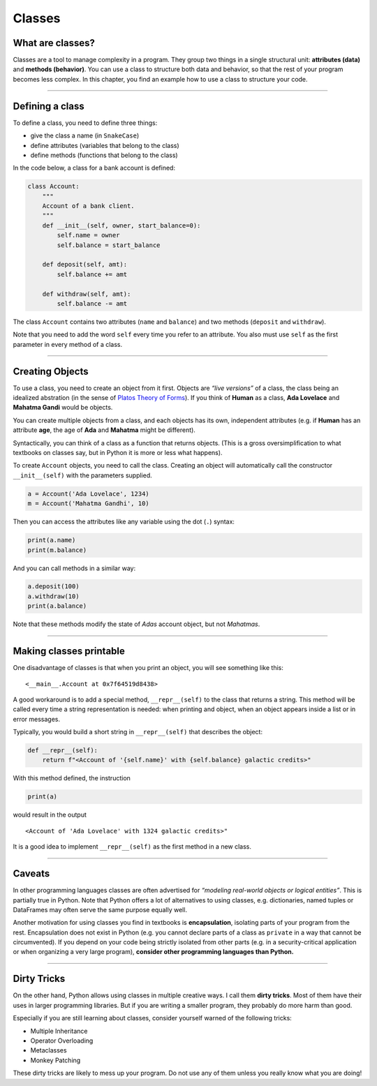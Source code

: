 Classes
=======

What are classes?
-----------------

Classes are a tool to manage complexity in a program. They group two
things in a single structural unit: **attributes (data)** and **methods
(behavior)**.
You can use a class to structure both data and behavior, so that the rest of your program becomes less complex.
In this chapter, you find an example how to use a class to structure your code.

--------------

Defining a class
----------------

To define a class, you need to define three things:

-  give the class a name (in ``SnakeCase``)
-  define attributes (variables that belong to the class)
-  define methods (functions that belong to the class)

In the code below, a class for a bank account is defined:

.. code:: python3

   class Account:
       """
       Account of a bank client.
       """
       def __init__(self, owner, start_balance=0):
           self.name = owner
           self.balance = start_balance

       def deposit(self, amt):
           self.balance += amt

       def withdraw(self, amt):
           self.balance -= amt

The class ``Account`` contains two attributes (``name`` and ``balance``)
and two methods (``deposit`` and ``withdraw``).

Note that you need to add the word ``self`` every time you refer to an
attribute. You also must use ``self`` as the first parameter in every
method of a class.

--------------

Creating Objects
----------------

To use a class, you need to create an object from it first. Objects are
*“live versions”* of a class, the class being an idealized abstration
(in the sense of `Platos Theory of Forms <https://en.wikipedia.org/wiki/Theory_of_forms>`__). 
If you think of **Human** as a class, **Ada Lovelace** and **Mahatma Gandi** would be
objects.

You can create multiple objects from a class, and each objects has its
own, independent attributes (e.g. if **Human** has an attribute **age**,
the age of **Ada** and **Mahatma** might be different).

Syntactically, you can think of a class as a function that returns
objects. (This is a gross oversimplification to what textbooks on
classes say, but in Python it is more or less what happens).

To create ``Account`` objects, you need to call the class. Creating an
object will automatically call the constructor ``__init__(self)`` with
the parameters supplied.

.. code:: python3

   a = Account('Ada Lovelace', 1234)
   m = Account('Mahatma Gandhi', 10)

Then you can access the attributes like any variable using the dot
(``.``) syntax:

.. code:: python3

   print(a.name)
   print(m.balance)

And you can call methods in a similar way:

.. code:: python3

   a.deposit(100)
   a.withdraw(10)
   print(a.balance)

Note that these methods modify the state of *Adas* account object, but
not *Mahatmas*.

--------------

Making classes printable
------------------------

One disadvantage of classes is that when you print an object, you will
see something like this:

::

   <__main__.Account at 0x7f64519d8438>

A good workaround is to add a special method, ``__repr__(self)`` to the
class that returns a string. This method will be called every time a
string representation is needed: when printing and object, when an
object appears inside a list or in error messages.

Typically, you would build a short string in ``__repr__(self)`` that
describes the object:

.. code:: python3

   def __repr__(self):
       return f"<Account of '{self.name}' with {self.balance} galactic credits>"

With this method defined, the instruction

.. code:: python3

   print(a)

would result in the output

::

   <Account of 'Ada Lovelace' with 1324 galactic credits>"

It is a good idea to implement ``__repr__(self)`` as the first method in
a new class.

--------------

Caveats
-------

In other programming languages classes are often advertised for
*“modeling real-world objects or logical entities”*. This is partially
true in Python. Note that Python offers a lot of alternatives to using
classes, e.g. dictionaries, named tuples or DataFrames may often serve
the same purpose equally well.

Another motivation for using classes you find in textbooks is
**encapsulation**, isolating parts of your program from the rest.
Encapsulation does not exist in Python (e.g. you cannot declare parts of
a class as ``private`` in a way that cannot be circumvented). If you
depend on your code being strictly isolated from other parts (e.g. in a
security-critical application or when organizing a very large program),
**consider other programming languages than Python.**

--------------

Dirty Tricks
------------

On the other hand, Python allows using classes in multiple creative
ways. I call them **dirty tricks**. Most of them have their uses in
larger programming libraries. But if you are writing a smaller program,
they probably do more harm than good.

Especially if you are still learning about classes, consider yourself
warned of the following tricks:

-  Multiple Inheritance
-  Operator Overloading
-  Metaclasses
-  Monkey Patching

These dirty tricks are likely to mess up your program. Do not use any of
them unless you really know what you are doing!
